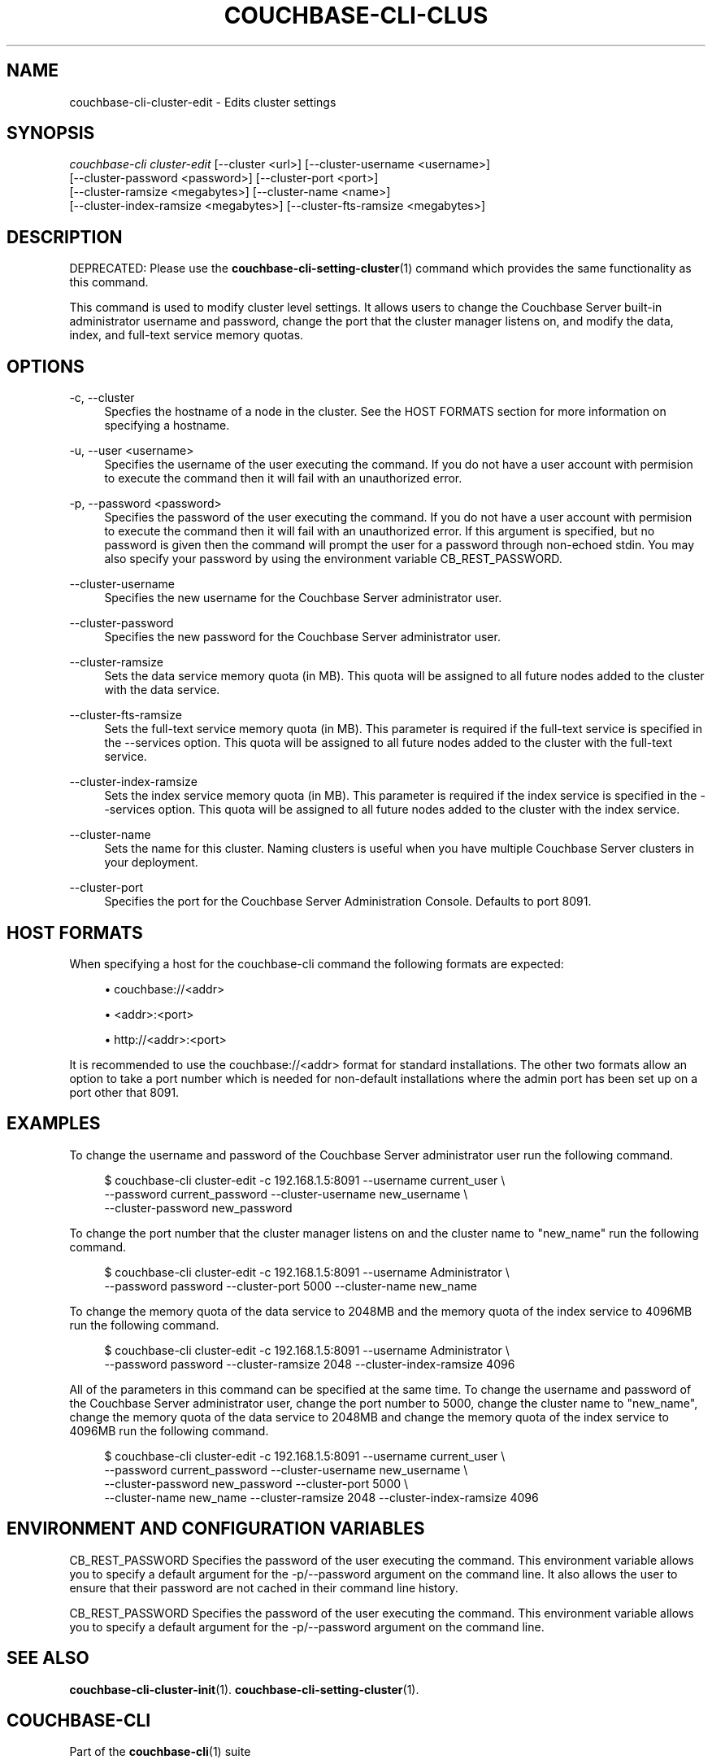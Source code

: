 '\" t
.\"     Title: couchbase-cli-cluster-edit
.\"    Author: Couchbase
.\" Generator: DocBook XSL Stylesheets v1.78.1 <http://docbook.sf.net/>
.\"      Date: 09/07/2017
.\"    Manual: Couchbase CLI Manual
.\"    Source: Couchbase CLI 1.0.0
.\"  Language: English
.\"
.TH "COUCHBASE\-CLI\-CLUS" "1" "09/07/2017" "Couchbase CLI 1\&.0\&.0" "Couchbase CLI Manual"
.\" -----------------------------------------------------------------
.\" * Define some portability stuff
.\" -----------------------------------------------------------------
.\" ~~~~~~~~~~~~~~~~~~~~~~~~~~~~~~~~~~~~~~~~~~~~~~~~~~~~~~~~~~~~~~~~~
.\" http://bugs.debian.org/507673
.\" http://lists.gnu.org/archive/html/groff/2009-02/msg00013.html
.\" ~~~~~~~~~~~~~~~~~~~~~~~~~~~~~~~~~~~~~~~~~~~~~~~~~~~~~~~~~~~~~~~~~
.ie \n(.g .ds Aq \(aq
.el       .ds Aq '
.\" -----------------------------------------------------------------
.\" * set default formatting
.\" -----------------------------------------------------------------
.\" disable hyphenation
.nh
.\" disable justification (adjust text to left margin only)
.ad l
.\" -----------------------------------------------------------------
.\" * MAIN CONTENT STARTS HERE *
.\" -----------------------------------------------------------------
.SH "NAME"
couchbase-cli-cluster-edit \- Edits cluster settings
.SH "SYNOPSIS"
.sp
.nf
\fIcouchbase\-cli cluster\-edit\fR [\-\-cluster <url>] [\-\-cluster\-username <username>]
          [\-\-cluster\-password <password>] [\-\-cluster\-port <port>]
          [\-\-cluster\-ramsize <megabytes>] [\-\-cluster\-name <name>]
          [\-\-cluster\-index\-ramsize <megabytes>] [\-\-cluster\-fts\-ramsize <megabytes>]
.fi
.SH "DESCRIPTION"
.sp
DEPRECATED: Please use the \fBcouchbase-cli-setting-cluster\fR(1) command which provides the same functionality as this command\&.
.sp
This command is used to modify cluster level settings\&. It allows users to change the Couchbase Server built\-in administrator username and password, change the port that the cluster manager listens on, and modify the data, index, and full\-text service memory quotas\&.
.SH "OPTIONS"
.PP
\-c, \-\-cluster
.RS 4
Specfies the hostname of a node in the cluster\&. See the HOST FORMATS section for more information on specifying a hostname\&.
.RE
.PP
\-u, \-\-user <username>
.RS 4
Specifies the username of the user executing the command\&. If you do not have a user account with permision to execute the command then it will fail with an unauthorized error\&.
.RE
.PP
\-p, \-\-password <password>
.RS 4
Specifies the password of the user executing the command\&. If you do not have a user account with permision to execute the command then it will fail with an unauthorized error\&. If this argument is specified, but no password is given then the command will prompt the user for a password through non\-echoed stdin\&. You may also specify your password by using the environment variable CB_REST_PASSWORD\&.
.RE
.PP
\-\-cluster\-username
.RS 4
Specifies the new username for the Couchbase Server administrator user\&.
.RE
.PP
\-\-cluster\-password
.RS 4
Specifies the new password for the Couchbase Server administrator user\&.
.RE
.PP
\-\-cluster\-ramsize
.RS 4
Sets the data service memory quota (in MB)\&. This quota will be assigned to all future nodes added to the cluster with the data service\&.
.RE
.PP
\-\-cluster\-fts\-ramsize
.RS 4
Sets the full\-text service memory quota (in MB)\&. This parameter is required if the full\-text service is specified in the \-\-services option\&. This quota will be assigned to all future nodes added to the cluster with the full\-text service\&.
.RE
.PP
\-\-cluster\-index\-ramsize
.RS 4
Sets the index service memory quota (in MB)\&. This parameter is required if the index service is specified in the \-\-services option\&. This quota will be assigned to all future nodes added to the cluster with the index service\&.
.RE
.PP
\-\-cluster\-name
.RS 4
Sets the name for this cluster\&. Naming clusters is useful when you have multiple Couchbase Server clusters in your deployment\&.
.RE
.PP
\-\-cluster\-port
.RS 4
Specifies the port for the Couchbase Server Administration Console\&. Defaults to port 8091\&.
.RE
.SH "HOST FORMATS"
.sp
When specifying a host for the couchbase\-cli command the following formats are expected:
.sp
.RS 4
.ie n \{\
\h'-04'\(bu\h'+03'\c
.\}
.el \{\
.sp -1
.IP \(bu 2.3
.\}
couchbase://<addr>
.RE
.sp
.RS 4
.ie n \{\
\h'-04'\(bu\h'+03'\c
.\}
.el \{\
.sp -1
.IP \(bu 2.3
.\}
<addr>:<port>
.RE
.sp
.RS 4
.ie n \{\
\h'-04'\(bu\h'+03'\c
.\}
.el \{\
.sp -1
.IP \(bu 2.3
.\}
http://<addr>:<port>
.RE
.sp
It is recommended to use the couchbase://<addr> format for standard installations\&. The other two formats allow an option to take a port number which is needed for non\-default installations where the admin port has been set up on a port other that 8091\&.
.SH "EXAMPLES"
.sp
To change the username and password of the Couchbase Server administrator user run the following command\&.
.sp
.if n \{\
.RS 4
.\}
.nf
$ couchbase\-cli cluster\-edit \-c 192\&.168\&.1\&.5:8091 \-\-username current_user \e
 \-\-password current_password \-\-cluster\-username new_username \e
 \-\-cluster\-password new_password
.fi
.if n \{\
.RE
.\}
.sp
To change the port number that the cluster manager listens on and the cluster name to "new_name" run the following command\&.
.sp
.if n \{\
.RS 4
.\}
.nf
$ couchbase\-cli cluster\-edit \-c 192\&.168\&.1\&.5:8091 \-\-username Administrator \e
 \-\-password password \-\-cluster\-port 5000 \-\-cluster\-name new_name
.fi
.if n \{\
.RE
.\}
.sp
To change the memory quota of the data service to 2048MB and the memory quota of the index service to 4096MB run the following command\&.
.sp
.if n \{\
.RS 4
.\}
.nf
$ couchbase\-cli cluster\-edit \-c 192\&.168\&.1\&.5:8091 \-\-username Administrator \e
 \-\-password password \-\-cluster\-ramsize 2048 \-\-cluster\-index\-ramsize 4096
.fi
.if n \{\
.RE
.\}
.sp
All of the parameters in this command can be specified at the same time\&. To change the username and password of the Couchbase Server administrator user, change the port number to 5000, change the cluster name to "new_name", change the memory quota of the data service to 2048MB and change the memory quota of the index service to 4096MB run the following command\&.
.sp
.if n \{\
.RS 4
.\}
.nf
$ couchbase\-cli cluster\-edit \-c 192\&.168\&.1\&.5:8091 \-\-username current_user \e
 \-\-password current_password \-\-cluster\-username new_username \e
 \-\-cluster\-password new_password \-\-cluster\-port 5000 \e
 \-\-cluster\-name new_name \-\-cluster\-ramsize 2048 \-\-cluster\-index\-ramsize 4096
.fi
.if n \{\
.RE
.\}
.SH "ENVIRONMENT AND CONFIGURATION VARIABLES"
.sp
CB_REST_PASSWORD Specifies the password of the user executing the command\&. This environment variable allows you to specify a default argument for the \-p/\-\-password argument on the command line\&. It also allows the user to ensure that their password are not cached in their command line history\&.
.sp
CB_REST_PASSWORD Specifies the password of the user executing the command\&. This environment variable allows you to specify a default argument for the \-p/\-\-password argument on the command line\&.
.SH "SEE ALSO"
.sp
\fBcouchbase-cli-cluster-init\fR(1)\&. \fBcouchbase-cli-setting-cluster\fR(1)\&.
.SH "COUCHBASE-CLI"
.sp
Part of the \fBcouchbase-cli\fR(1) suite
.SH "AUTHORS"
.PP
\fBCouchbase\fR
